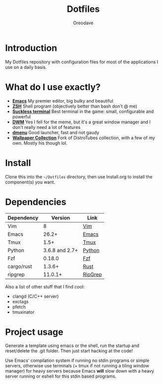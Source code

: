 #+TITLE: Dotfiles
#+AUTHOR: Oreodave
#+DESCRIPTION: README for Dotfiles

* Introduction
My Dotfiles repository with configuration files for most of the
applications I use on a daily basis.
* What do I use exactly?
- *[[https://www.gnu.org/software/emacs][Emacs]]* My premier editor, big bulky and beautiful
- *[[https://www.zsh.org/][ZSH]]* Shell program (objectively better than bash don't @ me)
- *[[https://st.suckless.org][Suckless terminal]]* Best terminal in the game: small, configurable and powerful
- *[[https://dwm.suckless.org][DWM]]* Yes I fell for the meme, but it's a great window manager and I
  don't really need a lot of features
- *[[https://tools.suckless.org/dmenu][dmenu]]* Good launcher, fast and not gaudy
- *[[https://gitlab.com/dwt1/wallpapers][Wallpaper Collection]]* Fork of DistroTubes collection, with a few of
  my own. Mostly his though lol.
* Install
Clone this into the =~/Dotfiles= directory, then use Install.org to install the
component(s) you want.
* Dependencies
|-----------------------+----------------+------------|
| Dependency            |        Version | Link       |
|-----------------------+----------------+------------|
| Vim                   |              8 | [[https://www.vim.org/download.php][Vim]]        |
| Emacs                 |          26.2+ | [[https://www.gnu.org/software/emacs/download.html][Emacs]]      |
| Tmux                  |           1.5+ | [[https://github.com/tmux/tmux][Tmux]]       |
| Python                | 3.6.8 and 2.7+ | [[https://www.python.org/downloads/][Python]]     |
| Fzf                   |         0.18.0 | [[https://github.com/junegunn/fzf][Fzf]]        |
| cargo/rust            |         1.3.6+ | [[https://github.com/rust-lang/cargo/][Rust]]      |
| ripgrep               |        11.0.1+ | [[https://github.com/BurntSushi/ripgrep][RipGrep]]    |
|-----------------------+----------------+------------|

Also a list of other stuff that I find cool:
- clangd (C/C++ server)
- exctags
- pfetch
- tmuxinator
* Project usage
Generate a template using emacs or the shell, run the startup and reset/delete
the .git folder. Then just start hacking at the code!

Use Emacs' compilation system if running no stdin programs or simple
servers, otherwise use terminals (+ tmux if not running a tiling
window manager) for heavy servers because Emacs *will* slow down with
a heavy server running or eshell for this stdin based programs.
